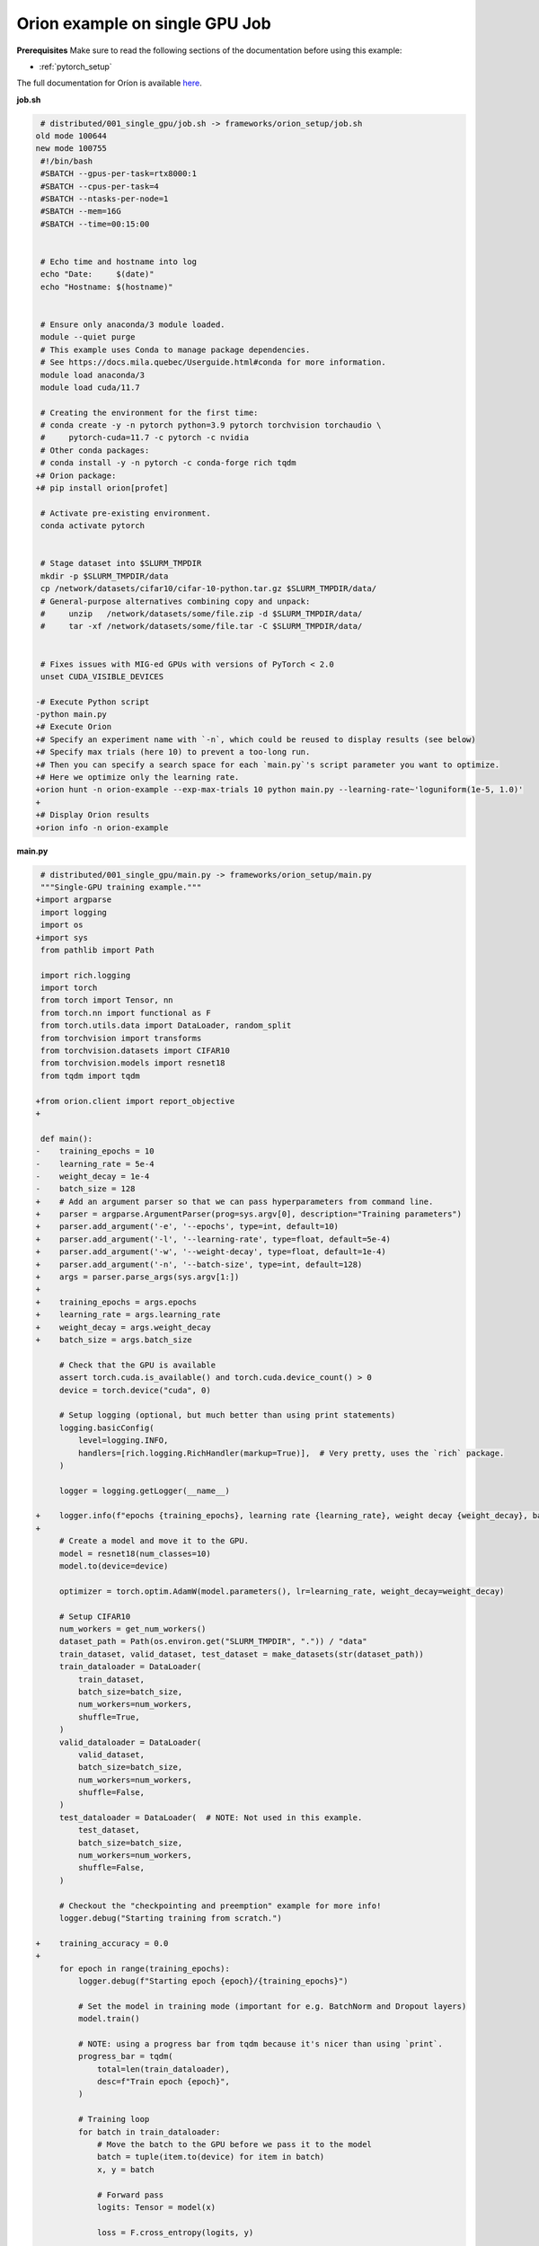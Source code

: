 Orion example on single GPU Job
===============================


**Prerequisites**
Make sure to read the following sections of the documentation before using this
example:

* :ref:`pytorch_setup`

The full documentation for Oríon is available `here
<https://orion.readthedocs.io/en/stable/index.html>`_.


**job.sh**

.. code:: diff

    # distributed/001_single_gpu/job.sh -> frameworks/orion_setup/job.sh
   old mode 100644
   new mode 100755
    #!/bin/bash
    #SBATCH --gpus-per-task=rtx8000:1
    #SBATCH --cpus-per-task=4
    #SBATCH --ntasks-per-node=1
    #SBATCH --mem=16G
    #SBATCH --time=00:15:00


    # Echo time and hostname into log
    echo "Date:     $(date)"
    echo "Hostname: $(hostname)"


    # Ensure only anaconda/3 module loaded.
    module --quiet purge
    # This example uses Conda to manage package dependencies.
    # See https://docs.mila.quebec/Userguide.html#conda for more information.
    module load anaconda/3
    module load cuda/11.7

    # Creating the environment for the first time:
    # conda create -y -n pytorch python=3.9 pytorch torchvision torchaudio \
    #     pytorch-cuda=11.7 -c pytorch -c nvidia
    # Other conda packages:
    # conda install -y -n pytorch -c conda-forge rich tqdm
   +# Orion package:
   +# pip install orion[profet]

    # Activate pre-existing environment.
    conda activate pytorch


    # Stage dataset into $SLURM_TMPDIR
    mkdir -p $SLURM_TMPDIR/data
    cp /network/datasets/cifar10/cifar-10-python.tar.gz $SLURM_TMPDIR/data/
    # General-purpose alternatives combining copy and unpack:
    #     unzip   /network/datasets/some/file.zip -d $SLURM_TMPDIR/data/
    #     tar -xf /network/datasets/some/file.tar -C $SLURM_TMPDIR/data/


    # Fixes issues with MIG-ed GPUs with versions of PyTorch < 2.0
    unset CUDA_VISIBLE_DEVICES

   -# Execute Python script
   -python main.py
   +# Execute Orion
   +# Specify an experiment name with `-n`, which could be reused to display results (see below)
   +# Specify max trials (here 10) to prevent a too-long run.
   +# Then you can specify a search space for each `main.py`'s script parameter you want to optimize.
   +# Here we optimize only the learning rate.
   +orion hunt -n orion-example --exp-max-trials 10 python main.py --learning-rate~'loguniform(1e-5, 1.0)'
   +
   +# Display Orion results
   +orion info -n orion-example

.. .. literalinclude:: examples/frameworks/orion_setup/job.sh
..     :language: bash


**main.py**

.. code:: diff

    # distributed/001_single_gpu/main.py -> frameworks/orion_setup/main.py
    """Single-GPU training example."""
   +import argparse
    import logging
    import os
   +import sys
    from pathlib import Path

    import rich.logging
    import torch
    from torch import Tensor, nn
    from torch.nn import functional as F
    from torch.utils.data import DataLoader, random_split
    from torchvision import transforms
    from torchvision.datasets import CIFAR10
    from torchvision.models import resnet18
    from tqdm import tqdm

   +from orion.client import report_objective
   +

    def main():
   -    training_epochs = 10
   -    learning_rate = 5e-4
   -    weight_decay = 1e-4
   -    batch_size = 128
   +    # Add an argument parser so that we can pass hyperparameters from command line.
   +    parser = argparse.ArgumentParser(prog=sys.argv[0], description="Training parameters")
   +    parser.add_argument('-e', '--epochs', type=int, default=10)
   +    parser.add_argument('-l', '--learning-rate', type=float, default=5e-4)
   +    parser.add_argument('-w', '--weight-decay', type=float, default=1e-4)
   +    parser.add_argument('-n', '--batch-size', type=int, default=128)
   +    args = parser.parse_args(sys.argv[1:])
   +
   +    training_epochs = args.epochs
   +    learning_rate = args.learning_rate
   +    weight_decay = args.weight_decay
   +    batch_size = args.batch_size

        # Check that the GPU is available
        assert torch.cuda.is_available() and torch.cuda.device_count() > 0
        device = torch.device("cuda", 0)

        # Setup logging (optional, but much better than using print statements)
        logging.basicConfig(
            level=logging.INFO,
            handlers=[rich.logging.RichHandler(markup=True)],  # Very pretty, uses the `rich` package.
        )

        logger = logging.getLogger(__name__)

   +    logger.info(f"epochs {training_epochs}, learning rate {learning_rate}, weight decay {weight_decay}, batch size {batch_size}")
   +
        # Create a model and move it to the GPU.
        model = resnet18(num_classes=10)
        model.to(device=device)

        optimizer = torch.optim.AdamW(model.parameters(), lr=learning_rate, weight_decay=weight_decay)

        # Setup CIFAR10
        num_workers = get_num_workers()
        dataset_path = Path(os.environ.get("SLURM_TMPDIR", ".")) / "data"
        train_dataset, valid_dataset, test_dataset = make_datasets(str(dataset_path))
        train_dataloader = DataLoader(
            train_dataset,
            batch_size=batch_size,
            num_workers=num_workers,
            shuffle=True,
        )
        valid_dataloader = DataLoader(
            valid_dataset,
            batch_size=batch_size,
            num_workers=num_workers,
            shuffle=False,
        )
        test_dataloader = DataLoader(  # NOTE: Not used in this example.
            test_dataset,
            batch_size=batch_size,
            num_workers=num_workers,
            shuffle=False,
        )

        # Checkout the "checkpointing and preemption" example for more info!
        logger.debug("Starting training from scratch.")

   +    training_accuracy = 0.0
   +
        for epoch in range(training_epochs):
            logger.debug(f"Starting epoch {epoch}/{training_epochs}")

            # Set the model in training mode (important for e.g. BatchNorm and Dropout layers)
            model.train()

            # NOTE: using a progress bar from tqdm because it's nicer than using `print`.
            progress_bar = tqdm(
                total=len(train_dataloader),
                desc=f"Train epoch {epoch}",
            )

            # Training loop
            for batch in train_dataloader:
                # Move the batch to the GPU before we pass it to the model
                batch = tuple(item.to(device) for item in batch)
                x, y = batch

                # Forward pass
                logits: Tensor = model(x)

                loss = F.cross_entropy(logits, y)

                optimizer.zero_grad()
                loss.backward()
                optimizer.step()

                # Calculate some metrics:
                n_correct_predictions = logits.detach().argmax(-1).eq(y).sum()
                n_samples = y.shape[0]
                accuracy = n_correct_predictions / n_samples

                logger.debug(f"Accuracy: {accuracy.item():.2%}")
                logger.debug(f"Average Loss: {loss.item()}")

                # Advance the progress bar one step, and update the "postfix" () the progress bar. (nicer than just)
                progress_bar.update(1)
                progress_bar.set_postfix(loss=loss.item(), accuracy=accuracy.item())
            progress_bar.close()

            val_loss, val_accuracy = validation_loop(model, valid_dataloader, device)
            logger.info(f"Epoch {epoch}: Val loss: {val_loss:.3f} accuracy: {val_accuracy:.2%}")
   +        # Save latest accuracy
   +        training_accuracy = val_accuracy.item()
   +
   +    # We report to Orion the objective that we want to minimize, which is 1 - training_accuracy.
   +    report_objective(1 - training_accuracy)

        print("Done!")


    @torch.no_grad()
    def validation_loop(model: nn.Module, dataloader: DataLoader, device: torch.device):
        model.eval()

        total_loss = 0.0
        n_samples = 0
        correct_predictions = 0

        for batch in dataloader:
            batch = tuple(item.to(device) for item in batch)
            x, y = batch

            logits: Tensor = model(x)
            loss = F.cross_entropy(logits, y)

            batch_n_samples = x.shape[0]
            batch_correct_predictions = logits.argmax(-1).eq(y).sum()

            total_loss += loss.item()
            n_samples += batch_n_samples
            correct_predictions += batch_correct_predictions

        accuracy = correct_predictions / n_samples
        return total_loss, accuracy


    def make_datasets(
        dataset_path: str,
        val_split: float = 0.1,
        val_split_seed: int = 42,
    ):
        """Returns the training, validation, and test splits for CIFAR10.

        NOTE: We don't use image transforms here for simplicity.
        Having different transformations for train and validation would complicate things a bit.
        Later examples will show how to do the train/val/test split properly when using transforms.
        """
        train_dataset = CIFAR10(
            root=dataset_path, transform=transforms.ToTensor(), download=True, train=True
        )
        test_dataset = CIFAR10(
            root=dataset_path, transform=transforms.ToTensor(), download=True, train=False
        )
        # Split the training dataset into a training and validation set.
        n_samples = len(train_dataset)
        n_valid = int(val_split * n_samples)
        n_train = n_samples - n_valid
        train_dataset, valid_dataset = random_split(
            train_dataset, (n_train, n_valid), torch.Generator().manual_seed(val_split_seed)
        )
        return train_dataset, valid_dataset, test_dataset


    def get_num_workers() -> int:
        """Gets the optimal number of DatLoader workers to use in the current job."""
        if "SLURM_CPUS_PER_TASK" in os.environ:
            return int(os.environ["SLURM_CPUS_PER_TASK"])
        if hasattr(os, "sched_getaffinity"):
            return len(os.sched_getaffinity(0))
        return torch.multiprocessing.cpu_count()


    if __name__ == "__main__":
        main()

.. .. literalinclude:: examples/frameworks/orion_setup/main.py
..     :language: python


**Running this example**


.. code-block:: bash

    $ sbatch job.sh
